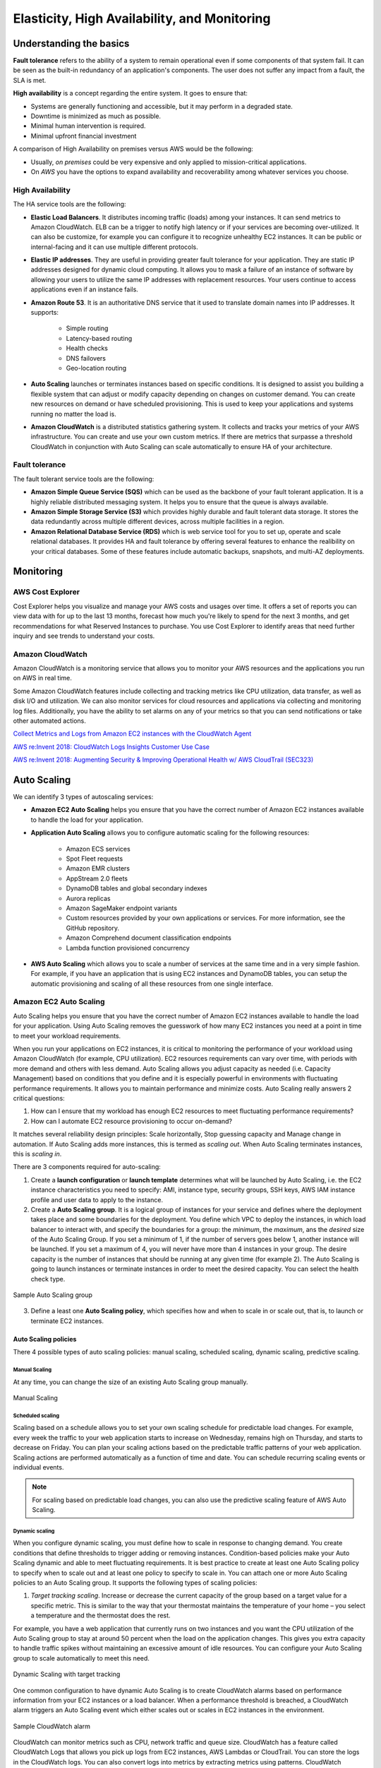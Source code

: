 Elasticity, High Availability, and Monitoring
#############################################

Understanding the basics
************************

**Fault tolerance** refers to the ability of a system to remain operational even if some components of that system fail. It can be seen as the built-in redundancy of an application's components. The user does not suffer any impact from a fault, the SLA is met.

**High availability** is a concept regarding the entire system. It goes to ensure that:

* Systems are generally functioning and accessible, but it may perform in a degraded state.

* Downtime is minimized as much as possible.

* Minimal human intervention is required.

* Minimal upfront financial investment

A comparison of High Availability on premises versus AWS would be the following:

* Usually, *on premises* could be very expensive and only applied to mission-critical applications. 

* On *AWS* you have the options to expand availability and recoverability among whatever services you choose.

High Availability
=================

The HA service tools are the following:

* **Elastic Load Balancers**. It distributes incoming traffic (loads) among your instances. It can send metrics to Amazon CloudWatch. ELB can be a trigger to notify high latency or if your services are becoming over-utilized. It can also be customize, for example you can configure it to recognize unhealthy EC2 instances. It can be public or internal-facing and it can use multiple different protocols.

* **Elastic IP addresses**. They are useful in providing greater fault tolerance for your application. They are static IP addresses designed for dynamic cloud computing. It allows you to mask a failure of an instance of software by allowing your users to utilize the same IP addresses with replacement resources. Your users continue to access applications even if an instance fails.

* **Amazon Route 53**. It is an authoritative DNS service that it used to translate domain names into IP addresses. It supports:

	* Simple routing

	* Latency-based routing

	* Health checks

	* DNS failovers

	* Geo-location routing

* **Auto Scaling** launches or terminates instances based on specific conditions. It is designed to assist you building a flexible system that can adjust or modify capacity depending on changes on customer demand. You can create new resources on demand or have scheduled provisioning. This is used to keep your applications and systems running no matter the load is.

* **Amazon CloudWatch** is a distributed statistics gathering system. It collects and tracks your metrics of your AWS infrastructure. You can create and use your own custom metrics. If there are metrics that surpasse a threshold CloudWatch in conjunction with Auto Scaling can scale automatically to ensure HA of your architecture.

Fault tolerance
===============

The fault tolerant service tools are the following:

* **Amazon Simple Queue Service (SQS)** which can be used as the backbone of your fault tolerant application. It is a highly reliable distributed messaging system. It helps you to ensure that the queue is always available.

* **Amazon Simple Storage Service (S3)** which provides highly durable and fault tolerant data storage. It stores the data redundantly across multiple different devices, across multiple facilities in a region.

* **Amazon Relational Database Service (RDS)** which is web service tool for you to set up, operate and scale relational databases. It provides HA and fault tolerance by offering several features to enhance the realibility on your critical databases. Some of these features include automatic backups, snapshots, and multi-AZ deployments.

Monitoring
**********

AWS Cost Explorer
=================

Cost Explorer helps you visualize and manage your AWS costs and usages over time. It offers a set of reports you can view data with for up to the last 13 months, forecast how much you're likely to spend for the next 3 months, and get recommendations for what Reserved Instances to purchase. You use Cost Explorer to identify areas that need further inquiry and see trends to understand your costs.

Amazon CloudWatch
=================

Amazon CloudWatch is a monitoring service that allows you to monitor your AWS resources and the applications you run on AWS in real time.

Some Amazon CloudWatch features include collecting and tracking metrics like CPU utilization, data transfer, as well as disk I/O and utilization. We can also monitor services for cloud resources and applications via collecting and monitoring log files. Additionally, you have the ability to set alarms on any of your metrics so that you can send notifications or take other automated actions.


`Collect Metrics and Logs from Amazon EC2 instances with the CloudWatch Agent <https://www.youtube.com/watch?time_continue=3&v=vAnIhIwE5hY&feature=emb_logo>`_

`AWS re:Invent 2018: CloudWatch Logs Insights Customer Use Case <https://www.youtube.com/watch?time_continue=3&v=RnN1o4Zdego&feature=emb_logo>`_

`AWS re:Invent 2018: Augmenting Security & Improving Operational Health w/ AWS CloudTrail (SEC323) <https://www.youtube.com/watch?v=YWzmoDzzg4U&feature=emb_logo>`_

Auto Scaling
************

We can identify 3 types of autoscaling services:

* **Amazon EC2 Auto Scaling** helps you ensure that you have the correct number of Amazon EC2 instances available to handle the load for your application. 

* **Application Auto Scaling** allows you to configure automatic scaling for the following resources:

	* Amazon ECS services

	* Spot Fleet requests

	* Amazon EMR clusters

	* AppStream 2.0 fleets

	* DynamoDB tables and global secondary indexes

	* Aurora replicas

	* Amazon SageMaker endpoint variants

	* Custom resources provided by your own applications or services. For more information, see the GitHub repository.

	* Amazon Comprehend document classification endpoints

	* Lambda function provisioned concurrency

* **AWS Auto Scaling** which allows you to scale a number of services at the same time and in a very simple fashion. For example, if you have an application that is using EC2 instances and DynamoDB tables, you can setup the automatic provisioning and scaling of all these resources from one single interface.

Amazon EC2 Auto Scaling
=======================

Auto Scaling helps you ensure that you have the correct number of Amazon EC2 instances available to handle the load for your application. Using Auto Scaling removes the guesswork of how many EC2 instances you need at a point in time to meet your workload requirements.

When you run your applications on EC2 instances, it is critical to monitoring the performance of your workload using Amazon CloudWatch (for example, CPU utilization). EC2 resources requirements can vary over time, with periods with more demand and others with less demand. Auto Scaling allows you adjust capacity as needed (i.e. Capacity Management) based on conditions that you define and it is especially powerful in environments with fluctuating performance requirements. It allows you to maintain performance and minimize costs. Auto Scaling really answers 2 critical questions:

1. How can I ensure that my workload has enough EC2 resources to meet fluctuating performance requirements?

2. How can I automate EC2 resource provisioning to occur on-demand?

It matches several reliability design principles: Scale horizontally, Stop guessing capacity and Manage change in automation. If Auto Scaling adds more instances, this is termed as *scaling out*. When Auto Scaling terminates instances, this is *scaling in*.

There are 3 components required for auto-scaling:

1. Create a **launch configuration** or **launch template** determines what will be launched by Auto Scaling, i.e. the EC2 instance characteristics you need to specify: AMI, instance type, security groups, SSH keys, AWS IAM instance profile and user data to apply to the instance.

2. Create a **Auto Scaling group**. It is a logical group of instances for your service and defines where the deployment takes place and some boundaries for the deployment. You define which VPC to deploy the instances, in which load balancer to interact with, and specify the boundaries for a group: the *minimum*, the *maximum*, ans the *desired* size of the Auto Scaling Group. If you set a minimum of 1, if the number of servers goes below 1, another instance will be launched. If you set a maximum of 4, you will never have more than 4 instances in your group. The desire capacity is the number of instances that should be running at any given time (for example 2). The Auto Scaling is going to launch instances or terminate instances in order to meet the desired capacity. You can select the health check type.

.. figure:: /elasticity_d/as-basic-diagram.png
   	:align: center

	Sample Auto Scaling group

3. Define a least one **Auto Scaling policy**, which specifies how and when to scale in or scale out, that is, to launch or terminate EC2 instances. 

Auto Scaling policies
---------------------

There 4 possible types of auto scaling policies: manual scaling, scheduled scaling, dynamic scaling, predictive scaling.

Manual Scaling
^^^^^^^^^^^^^^

At any time, you can change the size of an existing Auto Scaling group manually.

.. figure:: /elasticity_d/manual.png
   	:align: center

	Manual Scaling

Scheduled scaling
^^^^^^^^^^^^^^^^^

Scaling based on a schedule allows you to set your own scaling schedule for predictable load changes. For example, every week the traffic to your web application starts to increase on Wednesday, remains high on Thursday, and starts to decrease on Friday. You can plan your scaling actions based on the predictable traffic patterns of your web application. Scaling actions are performed automatically as a function of time and date. You can schedule recurring scaling events or individual events.

.. Note::

	For scaling based on predictable load changes, you can also use the predictive scaling feature of AWS Auto Scaling. 

Dynamic scaling
^^^^^^^^^^^^^^^

When you configure dynamic scaling, you must define how to scale in response to changing demand. You create conditions that define thresholds to trigger adding or removing instances. Condition-based policies make your Auto Scaling dynamic and able to meet fluctuating requirements. It is best practice to create at least one Auto Scaling policy to specify when to scale out and at least one policy to specify to scale in. You can attach one or more Auto Scaling policies to an Auto Scaling group. It supports the following types of scaling policies:

1. *Target tracking scaling*. Increase or decrease the current capacity of the group based on a target value for a specific metric. This is similar to the way that your thermostat maintains the temperature of your home – you select a temperature and the thermostat does the rest.

For example, you have a web application that currently runs on two instances and you want the CPU utilization of the Auto Scaling group to stay at around 50 percent when the load on the application changes. This gives you extra capacity to handle traffic spikes without maintaining an excessive amount of idle resources. You can configure your Auto Scaling group to scale automatically to meet this need.

.. figure:: /elasticity_d/dynamic.png
   	:align: center

	Dynamic Scaling with target tracking

One common configuration to have dynamic Auto Scaling is to create CloudWatch alarms based on performance information from your EC2 instances or a load balancer. When a performance threshold is breached, a CloudWatch alarm triggers an Auto Scaling event which either scales out or scales in EC2 instances in the environment. 

.. figure:: /elasticity_d/CloudWatchalarm.png
	:align: center

	Sample CloudWatch alarm

CloudWatch can monitor metrics such as CPU, network traffic and queue size. CloudWatch has a feature called CloudWatch Logs that allows you pick up logs from EC2 instances, AWS Lambdas or CloudTrail. You can store the logs in the CloudWatch logs. You can also convert logs into metrics by extracting metrics using patterns. CloudWatch provides default metric across many AWS services and resources. You can also define custom metrics for your applications.

2. *Step scaling*. Increase or decrease the current capacity of the group based on a set of scaling adjustments, known as step adjustments, that vary based on the size of the alarm breach.

.. figure:: /elasticity_d/step.png
   	:align: center

	Dynamic Scaling with step scaling

3. *Simple scaling*. Increase or decrease the current capacity of the group based on a single scaling adjustment.

If you are scaling based on a utilization metric that increases or decreases proportionally to the number of instances in an Auto Scaling group, we recommend that you use target tracking scaling policies. Otherwise, we recommend that you use step scaling policies.

For an advanced scaling configuration, your Auto Scaling group can have more than one scaling policy. For example, you can define one or more target tracking scaling policies, one or more step scaling policies, or both. This provides greater flexibility to cover multiple scenarios.

When there are multiple policies in force at the same time, there's a chance that each policy could instruct the Auto Scaling group to scale out (or in) at the same time. When these situations occur, Amazon EC2 Auto Scaling chooses the policy that provides the largest capacity for both scale out and scale in. 

The approach of giving precedence to the policy that provides the largest capacity applies even when the policies use different criteria for scaling in. For example, if one policy terminates three instances, another policy decreases the number of instances by 25 percent, and the group has eight instances at the time of scale in, Amazon EC2 Auto Scaling gives precedence to the policy that provides the largest number of instances for the group. This results in the Auto Scaling group terminating two instances (25 percent of 8 = 2). The intention is to prevent Amazon EC2 Auto Scaling from removing too many instances.

Predictive scaling
^^^^^^^^^^^^^^^^^^

Using data collected from your actual EC2 usage and further informed by billions of data points drawn from Amazon.com observations, we use well-trained Machine Learning models to predict your expected traffic (and EC2 usage) including daily and weekly patterns. The model needs at least one day's of historical data to start making predictions; it is re-evaluated every 24 hours to create a forecast for the next 48 hours.

It performs a regression analysis between load metric and scaling metric and schedules scaling actions for the next 2 days, hourly, and repeats this process every day.


Use case: Automate provisioning of instances
--------------------------------------------

One of the use cases of Auto Scaling is automating the provision of EC2 instances. When the instances come up, they need to have some software and applications installed. You have to approaches to achieve it:

* You can use AMIs with all required configuration and software for this purpose, this is called the **golden image**. This golden image can be specified in the launch template.

* You can define a **base AMI** and install code and configuration as needed through user data in the launch template, AWS CodeDeploy, AWS Systems Manager, or even with configuration tools such as Puppet, Chef, and Ansible.

.. code-block:: console
	:caption: Sample user data

	#!/bin/bash

	# Install updates
	sudo yum update -y;

	# Install AWS CodeDeploy agent
	cd /home/ec2-user;
	wget https://aws-codedeploy-us-east-1.s3.region-identifier.amazonaws.com/latest/install \ -o install &&
	chmod +x ./install &&
	sudo ./install auto && sudo service codedeploy-agent start;

Perform additional actions with lifecycle hooks
^^^^^^^^^^^^^^^^^^^^^^^^^^^^^^^^^^^^^^^^^^^^^^^

Another use case is when the EC2 instance comes up, you want to execute additional actions when the instance is in pending state or terminating state such as:

* Assign EC2 IP address or ENI on launch.

* Register new instances with DNS, external monitoring systems, firewalls.

* Load existing state from Amazon S3 or other system.

* Pull down log files before instance is terminated.

* Investigate issues with an instance before terminating it.

* Persist instance state to external system.

The EC2 instances in an Auto Scaling group have a path, or lifecycle, that differs from that of other EC2 instances. The lifecycle starts when the Auto Scaling group launches an instance and puts it into service. The lifecycle ends when you terminate the instance, or the Auto Scaling group takes the instance out of service and terminates it. The following illustration shows the transitions between instance states in the Amazon EC2 Auto Scaling lifecycle.

.. figure:: /elasticity_d/auto_scaling_lifecycle.png
	:align: center

	Auto Scaling Lifecycle

.. Note::
	You are billed for instances as soon as they are launched, including the time that they are not yet in service.

You can receive notification when state transitions happen. You can rely on notifications to react to changes that happened. It is available via Amazon SNS and Amazon CloudWatch Events.

Register instances behind load balancer
^^^^^^^^^^^^^^^^^^^^^^^^^^^^^^^^^^^^^^^

You have full integration with ELB allowing you to automatically register instances behind Application Load Balancer, Network Load Balancer, and Classic Load Balancer.

Use case: Reduce paging frequency
---------------------------------

Replace unhealthy instances
^^^^^^^^^^^^^^^^^^^^^^^^^^^

When the load balancer determines that an instance is unhealthy, it stops routing requests to that instance. The load balancer resumes routing requests to the instance when it has been restored to a healthy state. There are 3 ways of checking the status of your EC2 instances:

1. **Via the Auto Scaling group**. The default health checks for an Auto Scaling group are EC2 status checks only. If an instance state is different from ``running`` or system health check equals ``impaired``, the Auto Scaling group considers the instance unhealthy and replaces it. If you attached one or more load balancers or target groups to your Auto Scaling group, the group does not, by default, consider an instance unhealthy and replace it if it fails the load balancer health checks.

2. **Via the ELB health checks**. However, you can optionally configure the Auto Scaling group to use Elastic Load Balancing health checks. This ensures that the group can determine an instance's health based on additional tests provided by the load balancer. The load balancer periodically sends pings, attempts connections, or sends requests to test the EC2 instances. These tests are called health checks. Load balancer health checks fail if ELB health equals ``OutOfService``.

If you configure the Auto Scaling group to use Elastic Load Balancing health checks, it considers the instance unhealthy if it fails either the EC2 status checks or the load balancer health checks. If you attach multiple load balancers to an Auto Scaling group, all of them must report that the instance is healthy in order for it to consider the instance healthy. If one load balancer reports an instance as unhealthy, the Auto Scaling group replaces the instance, even if other load balancers report it as healthy.

3. **Via custom health checks**. You can manually mark instances as ``unhealthy``. You can integrate with external monitoring systems.

`Why did Auto Scaling Group terminate my healthy instance(s)? <https://www.youtube.com/watch?v=_ew-J3DQKZg&feature=emb_logo>`_

Balance capacity across AZs
^^^^^^^^^^^^^^^^^^^^^^^^^^

The nodes for your load balancer distribute requests from clients to registered targets. When cross-zone load balancing is enabled, each load balancer node distributes traffic across the registered targets in all enabled Availability Zones. When cross-zone load balancing is disabled, each load balancer node distributes traffic only across the registered targets in its Availability Zone. 

With Application Load Balancers, cross-zone load balancing is always enabled. With Network Load Balancers, cross-zone load balancing is disabled by default. When you create a Classic Load Balancer, the default for cross-zone load balancing depends on how you create the load balancer. With the API or CLI, cross-zone load balancing is disabled by default. With the AWS Management Console, the option to enable cross-zone load balancing is selected by default.

For example, suppose we have 6 EC2 instances across 2 AZs behind an Elastic Load Balancer. In this case, we will have 3 EC2 instances in each AZ. If one of the AZs goes down, then Auto Scaling is going to terminate the 3 EC2 instances that were in this AZ and launch 3 EC2 instances in the AZ that is alive. Whenever the failed AZ is restored, then Auto Scaling rebalance the number of EC2 instances and setting 3 EC2 instances in each AZ.

Use case: Use spot instances to reduce costs
--------------------------------------------

You can reduce costs, optimize performance and eliminate operational overhead by automatically scaling instances across instance families and purchasing models (spot, on-demand, and reserved instances) in a single Auto Scaling group. 

You can specify what percentage of your group capacity should be fulfilled by on-demand instances, and spot instances to optimize cost. Use a prioritized list for on-demand instance types to scale capacity during an urgent, unpredictable event to optimize performance.

`AWS re:Invent 2018: Capacity Management Made Easy with Amazon EC2 Auto Scaling (CMP377) <https://www.youtube.com/watch?v=PideBMIcwBQ&feature=emb_logo>`_

`Introduction to Amazon EC2 Auto Scaling <https://www.qwiklabs.com/focuses/7932?parent=catalog>`_


Scaling your databases
**********************